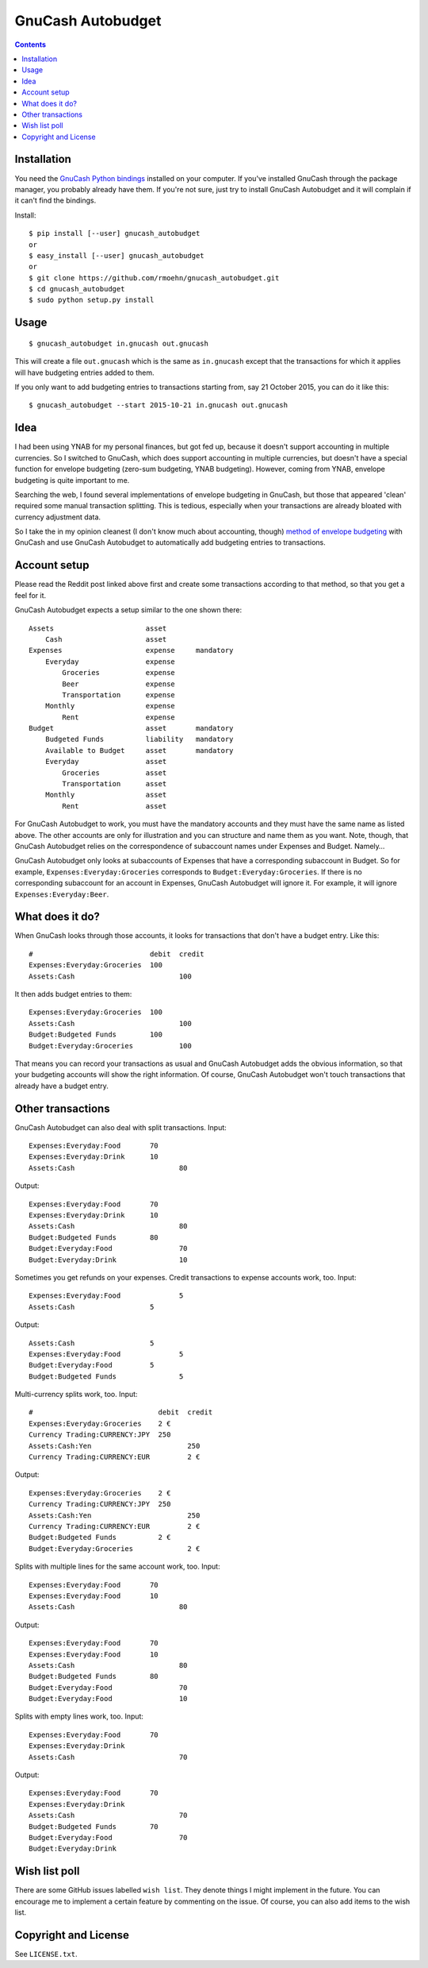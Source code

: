GnuCash Autobudget
==================

.. contents::


Installation
------------

You need the `GnuCash Python bindings`__ installed on your computer. If
you've installed GnuCash through the package manager, you probably
already have them. If you're not sure, just try to install GnuCash
Autobudget and it will complain if it can't find the bindings.

__ http://wiki.gnucash.org/wiki/Python_Bindings

Install::

    $ pip install [--user] gnucash_autobudget
    or
    $ easy_install [--user] gnucash_autobudget
    or 
    $ git clone https://github.com/rmoehn/gnucash_autobudget.git
    $ cd gnucash_autobudget
    $ sudo python setup.py install


Usage
-----

::

    $ gnucash_autobudget in.gnucash out.gnucash

This will create a file ``out.gnucash`` which is the same as
``in.gnucash`` except that the transactions for which it applies will
have budgeting entries added to them.

If you only want to add budgeting entries to transactions starting from, say 21
October 2015, you can do it like this:

::

    $ gnucash_autobudget --start 2015-10-21 in.gnucash out.gnucash


Idea
----

I had been using YNAB for my personal finances, but got fed up, because it
doesn't support accounting in multiple currencies. So I switched to GnuCash,
which does support accounting in multiple currencies, but doesn't have a special
function for envelope budgeting (zero-sum budgeting, YNAB budgeting). However,
coming from YNAB, envelope budgeting is quite important to me.

Searching the web, I found several implementations of envelope budgeting in
GnuCash, but those that appeared 'clean' required some manual transaction
splitting. This is tedious, especially when your transactions are already
bloated with currency adjustment data.

So I take the in my opinion cleanest (I don't know much about accounting,
though) `method of envelope budgeting`__ with GnuCash and use GnuCash Autobudget
to automatically add budgeting entries to transactions.

__ https://www.reddit.com/r/GnuCash/comments/3z5b6m/ynab_method_of_budgeting_with_gnucash/czvmtdd


Account setup
-------------

Please read the Reddit post linked above first and create some transactions
according to that method, so that you get a feel for it.

GnuCash Autobudget expects a setup similar to the one shown there::

    Assets                      asset
        Cash                    asset
    Expenses                    expense     mandatory
        Everyday                expense
            Groceries           expense
            Beer                expense
            Transportation      expense
        Monthly                 expense
            Rent                expense
    Budget                      asset       mandatory
        Budgeted Funds          liability   mandatory
        Available to Budget     asset       mandatory 
        Everyday                asset
            Groceries           asset
            Transportation      asset
        Monthly                 asset
            Rent                asset
        
        
For GnuCash Autobudget to work, you must have the mandatory accounts and they
must have the same name as listed above. The other accounts are only for
illustration and you can structure and name them as you want. Note, though, that
GnuCash Autobudget relies on the correspondence of subaccount names under
Expenses and Budget. Namely…

GnuCash Autobudget only looks at subaccounts of Expenses that have a
corresponding subaccount in Budget. So for example,
``Expenses:Everyday:Groceries`` corresponds to ``Budget:Everyday:Groceries``. If
there is no corresponding subaccount for an account in Expenses, GnuCash
Autobudget will ignore it. For example, it will ignore
``Expenses:Everyday:Beer``.


What does it do?
----------------

When GnuCash looks through those accounts, it looks for transactions that don't
have a budget entry. Like this::

    #                            debit  credit
    Expenses:Everyday:Groceries  100
    Assets:Cash                         100

It then adds budget entries to them::

    Expenses:Everyday:Groceries  100
    Assets:Cash                         100
    Budget:Budgeted Funds        100
    Budget:Everyday:Groceries           100

That means you can record your transactions as usual and GnuCash Autobudget adds
the obvious information, so that your budgeting accounts will show the right
information. Of course, GnuCash Autobudget won't touch transactions that already
have a budget entry.


Other transactions
------------------

GnuCash Autobudget can also deal with split transactions. Input::

    Expenses:Everyday:Food       70
    Expenses:Everyday:Drink      10
    Assets:Cash                         80

Output::

    Expenses:Everyday:Food       70
    Expenses:Everyday:Drink      10
    Assets:Cash                         80
    Budget:Budgeted Funds        80
    Budget:Everyday:Food                70
    Budget:Everyday:Drink               10

Sometimes you get refunds on your expenses. Credit transactions to expense
accounts work, too. Input::

    Expenses:Everyday:Food              5
    Assets:Cash                  5

Output::

    Assets:Cash                  5
    Expenses:Everyday:Food              5
    Budget:Everyday:Food         5
    Budget:Budgeted Funds               5

Multi-currency splits work, too. Input::

    #                              debit  credit
    Expenses:Everyday:Groceries    2 €
    Currency Trading:CURRENCY:JPY  250
    Assets:Cash:Yen                       250
    Currency Trading:CURRENCY:EUR         2 €
    
Output::

    Expenses:Everyday:Groceries    2 €
    Currency Trading:CURRENCY:JPY  250
    Assets:Cash:Yen                       250
    Currency Trading:CURRENCY:EUR         2 €
    Budget:Budgeted Funds          2 €
    Budget:Everyday:Groceries             2 €

Splits with multiple lines for the same account work, too. Input::

    Expenses:Everyday:Food       70
    Expenses:Everyday:Food       10
    Assets:Cash                         80

Output::

    Expenses:Everyday:Food       70
    Expenses:Everyday:Food       10
    Assets:Cash                         80
    Budget:Budgeted Funds        80
    Budget:Everyday:Food                70
    Budget:Everyday:Food                10

Splits with empty lines work, too. Input::

    Expenses:Everyday:Food       70
    Expenses:Everyday:Drink      
    Assets:Cash                         70

Output::

    Expenses:Everyday:Food       70
    Expenses:Everyday:Drink      
    Assets:Cash                         70
    Budget:Budgeted Funds        70
    Budget:Everyday:Food                70
    Budget:Everyday:Drink               


Wish list poll
--------------

There are some GitHub issues labelled ``wish list``. They denote things I might
implement in the future. You can encourage me to implement a certain feature by
commenting on the issue. Of course, you can also add items to the wish list.


Copyright and License
---------------------

See ``LICENSE.txt``.
